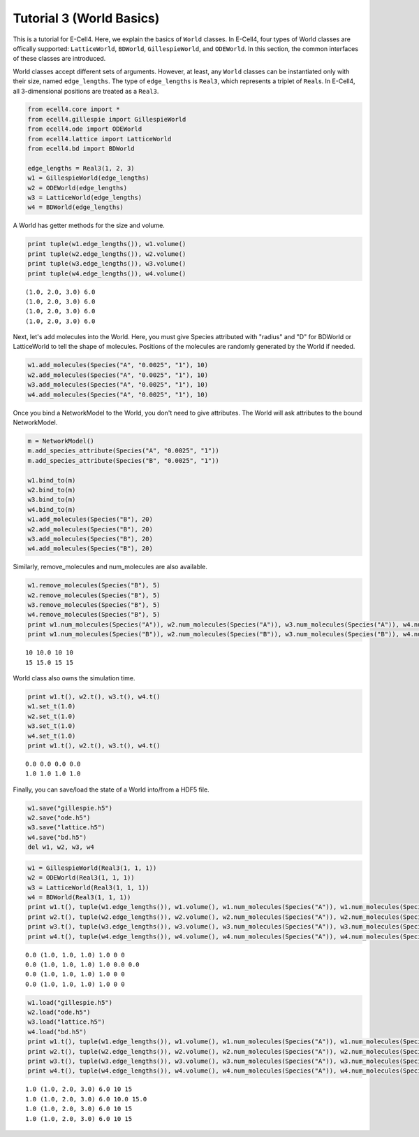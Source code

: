 
Tutorial 3 (World Basics)
=========================

This is a tutorial for E-Cell4. Here, we explain the basics of ``World``
classes. In E-Cell4, four types of World classes are offically
supported: ``LatticeWorld``, ``BDWorld``, ``GillespieWorld``, and
``ODEWorld``. In this section, the common interfaces of these classes
are introduced.

World classes accept different sets of arguments. However, at least, any
``World`` classes can be instantiated only with their size, named
``edge_lengths``. The type of ``edge_lengths`` is ``Real3``, which
represents a triplet of ``Real``\ s. In E-Cell4, all 3-dimensional
positions are treated as a ``Real3``.

.. code:: python

    from ecell4.core import *
    from ecell4.gillespie import GillespieWorld
    from ecell4.ode import ODEWorld
    from ecell4.lattice import LatticeWorld
    from ecell4.bd import BDWorld
    
    edge_lengths = Real3(1, 2, 3)
    w1 = GillespieWorld(edge_lengths)
    w2 = ODEWorld(edge_lengths)
    w3 = LatticeWorld(edge_lengths)
    w4 = BDWorld(edge_lengths)
A World has getter methods for the size and volume.

.. code:: python

    print tuple(w1.edge_lengths()), w1.volume()
    print tuple(w2.edge_lengths()), w2.volume()
    print tuple(w3.edge_lengths()), w3.volume()
    print tuple(w4.edge_lengths()), w4.volume()

.. parsed-literal::

    (1.0, 2.0, 3.0) 6.0
    (1.0, 2.0, 3.0) 6.0
    (1.0, 2.0, 3.0) 6.0
    (1.0, 2.0, 3.0) 6.0


Next, let's add molecules into the World. Here, you must give Species
attributed with "radius" and "D" for BDWorld or LatticeWorld to tell the
shape of molecules. Positions of the molecules are randomly generated by
the World if needed.

.. code:: python

    w1.add_molecules(Species("A", "0.0025", "1"), 10)
    w2.add_molecules(Species("A", "0.0025", "1"), 10)
    w3.add_molecules(Species("A", "0.0025", "1"), 10)
    w4.add_molecules(Species("A", "0.0025", "1"), 10)
Once you bind a NetworkModel to the World, you don't need to give
attributes. The World will ask attributes to the bound NetworkModel.

.. code:: python

    m = NetworkModel()
    m.add_species_attribute(Species("A", "0.0025", "1"))
    m.add_species_attribute(Species("B", "0.0025", "1"))
    
    w1.bind_to(m)
    w2.bind_to(m)
    w3.bind_to(m)
    w4.bind_to(m)
    w1.add_molecules(Species("B"), 20)
    w2.add_molecules(Species("B"), 20)
    w3.add_molecules(Species("B"), 20)
    w4.add_molecules(Species("B"), 20)
Similarly, remove\_molecules and num\_molecules are also available.

.. code:: python

    w1.remove_molecules(Species("B"), 5)
    w2.remove_molecules(Species("B"), 5)
    w3.remove_molecules(Species("B"), 5)
    w4.remove_molecules(Species("B"), 5)
    print w1.num_molecules(Species("A")), w2.num_molecules(Species("A")), w3.num_molecules(Species("A")), w4.num_molecules(Species("A"))
    print w1.num_molecules(Species("B")), w2.num_molecules(Species("B")), w3.num_molecules(Species("B")), w4.num_molecules(Species("B"))

.. parsed-literal::

    10 10.0 10 10
    15 15.0 15 15


World class also owns the simulation time.

.. code:: python

    print w1.t(), w2.t(), w3.t(), w4.t()
    w1.set_t(1.0)
    w2.set_t(1.0)
    w3.set_t(1.0)
    w4.set_t(1.0)
    print w1.t(), w2.t(), w3.t(), w4.t()

.. parsed-literal::

    0.0 0.0 0.0 0.0
    1.0 1.0 1.0 1.0


Finally, you can save/load the state of a World into/from a HDF5 file.

.. code:: python

    w1.save("gillespie.h5")
    w2.save("ode.h5")
    w3.save("lattice.h5")
    w4.save("bd.h5")
    del w1, w2, w3, w4
.. code:: python

    w1 = GillespieWorld(Real3(1, 1, 1))
    w2 = ODEWorld(Real3(1, 1, 1))
    w3 = LatticeWorld(Real3(1, 1, 1))
    w4 = BDWorld(Real3(1, 1, 1))
    print w1.t(), tuple(w1.edge_lengths()), w1.volume(), w1.num_molecules(Species("A")), w1.num_molecules(Species("B"))
    print w2.t(), tuple(w2.edge_lengths()), w2.volume(), w2.num_molecules(Species("A")), w2.num_molecules(Species("B"))
    print w3.t(), tuple(w3.edge_lengths()), w3.volume(), w3.num_molecules(Species("A")), w3.num_molecules(Species("B"))
    print w4.t(), tuple(w4.edge_lengths()), w4.volume(), w4.num_molecules(Species("A")), w4.num_molecules(Species("B"))

.. parsed-literal::

    0.0 (1.0, 1.0, 1.0) 1.0 0 0
    0.0 (1.0, 1.0, 1.0) 1.0 0.0 0.0
    0.0 (1.0, 1.0, 1.0) 1.0 0 0
    0.0 (1.0, 1.0, 1.0) 1.0 0 0


.. code:: python

    w1.load("gillespie.h5")
    w2.load("ode.h5")
    w3.load("lattice.h5")
    w4.load("bd.h5")
    print w1.t(), tuple(w1.edge_lengths()), w1.volume(), w1.num_molecules(Species("A")), w1.num_molecules(Species("B"))
    print w2.t(), tuple(w2.edge_lengths()), w2.volume(), w2.num_molecules(Species("A")), w2.num_molecules(Species("B"))
    print w3.t(), tuple(w3.edge_lengths()), w3.volume(), w3.num_molecules(Species("A")), w3.num_molecules(Species("B"))
    print w4.t(), tuple(w4.edge_lengths()), w4.volume(), w4.num_molecules(Species("A")), w4.num_molecules(Species("B"))

.. parsed-literal::

    1.0 (1.0, 2.0, 3.0) 6.0 10 15
    1.0 (1.0, 2.0, 3.0) 6.0 10.0 15.0
    1.0 (1.0, 2.0, 3.0) 6.0 10 15
    1.0 (1.0, 2.0, 3.0) 6.0 10 15


